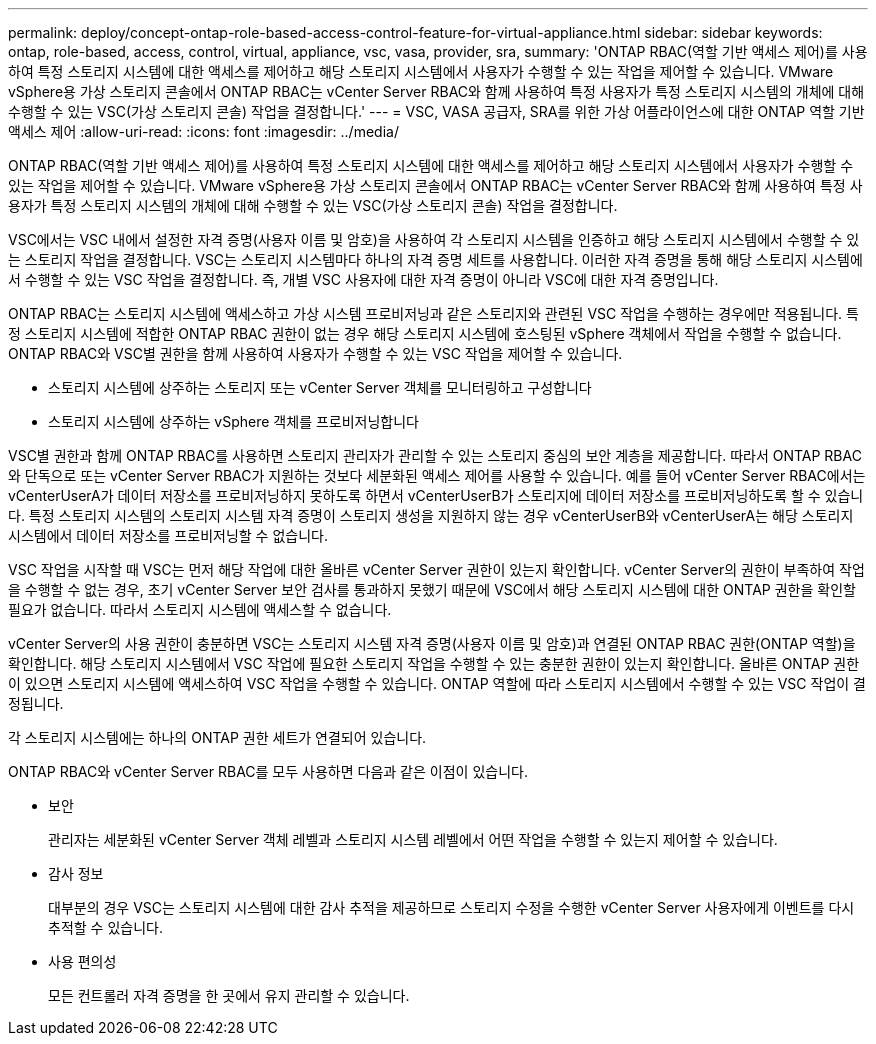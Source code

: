 ---
permalink: deploy/concept-ontap-role-based-access-control-feature-for-virtual-appliance.html 
sidebar: sidebar 
keywords: ontap, role-based, access, control, virtual, appliance, vsc, vasa, provider, sra, 
summary: 'ONTAP RBAC(역할 기반 액세스 제어)를 사용하여 특정 스토리지 시스템에 대한 액세스를 제어하고 해당 스토리지 시스템에서 사용자가 수행할 수 있는 작업을 제어할 수 있습니다. VMware vSphere용 가상 스토리지 콘솔에서 ONTAP RBAC는 vCenter Server RBAC와 함께 사용하여 특정 사용자가 특정 스토리지 시스템의 개체에 대해 수행할 수 있는 VSC(가상 스토리지 콘솔) 작업을 결정합니다.' 
---
= VSC, VASA 공급자, SRA를 위한 가상 어플라이언스에 대한 ONTAP 역할 기반 액세스 제어
:allow-uri-read: 
:icons: font
:imagesdir: ../media/


[role="lead"]
ONTAP RBAC(역할 기반 액세스 제어)를 사용하여 특정 스토리지 시스템에 대한 액세스를 제어하고 해당 스토리지 시스템에서 사용자가 수행할 수 있는 작업을 제어할 수 있습니다. VMware vSphere용 가상 스토리지 콘솔에서 ONTAP RBAC는 vCenter Server RBAC와 함께 사용하여 특정 사용자가 특정 스토리지 시스템의 개체에 대해 수행할 수 있는 VSC(가상 스토리지 콘솔) 작업을 결정합니다.

VSC에서는 VSC 내에서 설정한 자격 증명(사용자 이름 및 암호)을 사용하여 각 스토리지 시스템을 인증하고 해당 스토리지 시스템에서 수행할 수 있는 스토리지 작업을 결정합니다. VSC는 스토리지 시스템마다 하나의 자격 증명 세트를 사용합니다. 이러한 자격 증명을 통해 해당 스토리지 시스템에서 수행할 수 있는 VSC 작업을 결정합니다. 즉, 개별 VSC 사용자에 대한 자격 증명이 아니라 VSC에 대한 자격 증명입니다.

ONTAP RBAC는 스토리지 시스템에 액세스하고 가상 시스템 프로비저닝과 같은 스토리지와 관련된 VSC 작업을 수행하는 경우에만 적용됩니다. 특정 스토리지 시스템에 적합한 ONTAP RBAC 권한이 없는 경우 해당 스토리지 시스템에 호스팅된 vSphere 객체에서 작업을 수행할 수 없습니다. ONTAP RBAC와 VSC별 권한을 함께 사용하여 사용자가 수행할 수 있는 VSC 작업을 제어할 수 있습니다.

* 스토리지 시스템에 상주하는 스토리지 또는 vCenter Server 객체를 모니터링하고 구성합니다
* 스토리지 시스템에 상주하는 vSphere 객체를 프로비저닝합니다


VSC별 권한과 함께 ONTAP RBAC를 사용하면 스토리지 관리자가 관리할 수 있는 스토리지 중심의 보안 계층을 제공합니다. 따라서 ONTAP RBAC와 단독으로 또는 vCenter Server RBAC가 지원하는 것보다 세분화된 액세스 제어를 사용할 수 있습니다. 예를 들어 vCenter Server RBAC에서는 vCenterUserA가 데이터 저장소를 프로비저닝하지 못하도록 하면서 vCenterUserB가 스토리지에 데이터 저장소를 프로비저닝하도록 할 수 있습니다. 특정 스토리지 시스템의 스토리지 시스템 자격 증명이 스토리지 생성을 지원하지 않는 경우 vCenterUserB와 vCenterUserA는 해당 스토리지 시스템에서 데이터 저장소를 프로비저닝할 수 없습니다.

VSC 작업을 시작할 때 VSC는 먼저 해당 작업에 대한 올바른 vCenter Server 권한이 있는지 확인합니다. vCenter Server의 권한이 부족하여 작업을 수행할 수 없는 경우, 초기 vCenter Server 보안 검사를 통과하지 못했기 때문에 VSC에서 해당 스토리지 시스템에 대한 ONTAP 권한을 확인할 필요가 없습니다. 따라서 스토리지 시스템에 액세스할 수 없습니다.

vCenter Server의 사용 권한이 충분하면 VSC는 스토리지 시스템 자격 증명(사용자 이름 및 암호)과 연결된 ONTAP RBAC 권한(ONTAP 역할)을 확인합니다. 해당 스토리지 시스템에서 VSC 작업에 필요한 스토리지 작업을 수행할 수 있는 충분한 권한이 있는지 확인합니다. 올바른 ONTAP 권한이 있으면 스토리지 시스템에 액세스하여 VSC 작업을 수행할 수 있습니다. ONTAP 역할에 따라 스토리지 시스템에서 수행할 수 있는 VSC 작업이 결정됩니다.

각 스토리지 시스템에는 하나의 ONTAP 권한 세트가 연결되어 있습니다.

ONTAP RBAC와 vCenter Server RBAC를 모두 사용하면 다음과 같은 이점이 있습니다.

* 보안
+
관리자는 세분화된 vCenter Server 객체 레벨과 스토리지 시스템 레벨에서 어떤 작업을 수행할 수 있는지 제어할 수 있습니다.

* 감사 정보
+
대부분의 경우 VSC는 스토리지 시스템에 대한 감사 추적을 제공하므로 스토리지 수정을 수행한 vCenter Server 사용자에게 이벤트를 다시 추적할 수 있습니다.

* 사용 편의성
+
모든 컨트롤러 자격 증명을 한 곳에서 유지 관리할 수 있습니다.


